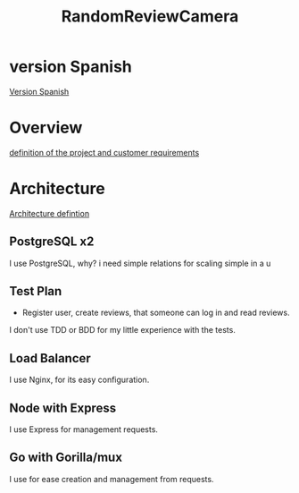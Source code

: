 #+TITLE: RandomReviewCamera

* version Spanish
[[org:../../Proyects/backend-practice/docs/es/README.org][Version Spanish]]

* Overview
[[org:../../Proyects/backend-practice/docs/en/definitionProject.md][definition of the project and customer requirements]]
* Architecture
[[file:docs/Backend-practice.png][Architecture defintion]]
** PostgreSQL x2
I use PostgreSQL, why? i need simple relations for scaling simple in a u
** Test Plan
- Register user, create reviews, that someone can log in and read reviews.
I don't use TDD or BDD for my little experience with the tests.
** Load Balancer
I use Nginx, for its easy configuration.
** Node with Express
I use Express for management requests.
** Go with Gorilla/mux
I use for ease creation and management from requests.

